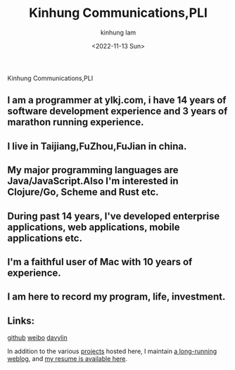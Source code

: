 #+AUTHOR: kinhung lam
#+EMAIL: linjxljx@gmail.com
#+DATE: <2022-11-13 Sun>
#+TITLE: Kinhung Communications,PLI
#+OPTIONS: title:nil
#+STARTUP: showall

#+begin_logo
Kinhung Communications,PLI
#+end_logo
[[./images/me.jpeg]]

** I am a programmer at ylkj.com, i have 14 years of software development experience and 3 years of marathon running experience.
** I live in Taijiang,FuZhou,FuJian in china.
** My major programming languages are Java/JavaScript.Also I'm interested in Clojure/Go, Scheme and Rust etc.
** During past 14 years, I've developed enterprise applications, web applications, mobile applications etc.
** I'm a faithful user of Mac with 10 years of experience.
** I am here to record my program, life, investment.

** Links:
[[https://github.com/davylin][github]]
[[http://weibo.com/u/2150445074][weibo]]
[[https://www.linkedin.cn/incareer/in/davy-lin-4a084260][davylin]]

In addition to the various [[./portfolio/index.org][projects]] hosted here, I maintain
[[./blog/index.org][a long-running weblog]], and [[./resume.org][my resume is available here]].
